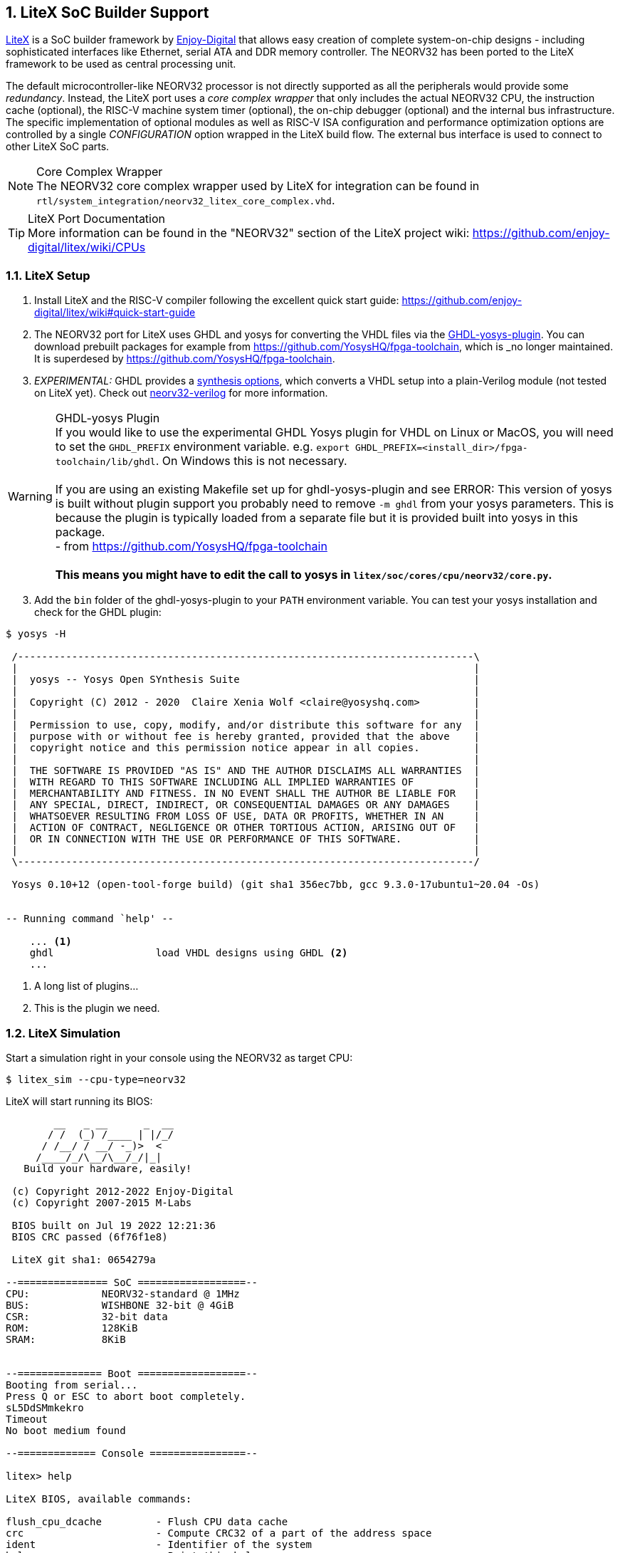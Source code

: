 <<<
:sectnums:
== LiteX SoC Builder Support

https://github.com/enjoy-digital/litex[LiteX] is a SoC builder framework by https://github.com/enjoy-digital[Enjoy-Digital]
that allows easy creation of complete system-on-chip designs - including sophisticated interfaces like Ethernet, serial ATA
and DDR memory controller. The NEORV32 has been ported to the LiteX framework to be used as central processing unit.

The default microcontroller-like NEORV32 processor is not directly supported as all the peripherals would provide some _redundancy_.
Instead, the LiteX port uses a _core complex wrapper_ that only includes the actual NEORV32 CPU, the instruction cache (optional),
the RISC-V machine system timer (optional), the on-chip debugger (optional) and the internal bus infrastructure.
The specific implementation of optional modules as well as RISC-V ISA configuration and performance optimization options are
controlled by a single _CONFIGURATION_ option wrapped in the LiteX build flow. The external bus interface is used to connect to
other LiteX SoC parts.

.Core Complex Wrapper
[NOTE]
The NEORV32 core complex wrapper used by LiteX for integration can be found in
`rtl/system_integration/neorv32_litex_core_complex.vhd`.

.LiteX Port Documentation
[TIP]
More information can be found in the "NEORV32" section of the LiteX project wiki: https://github.com/enjoy-digital/litex/wiki/CPUs


=== LiteX Setup

[start=1]
. Install LiteX and the RISC-V compiler following the excellent quick start guide: https://github.com/enjoy-digital/litex/wiki#quick-start-guide
. The NEORV32 port for LiteX uses GHDL and yosys for converting the VHDL files via the https://github.com/ghdl/ghdl-yosys-plugin[GHDL-yosys-plugin].
You can download prebuilt packages for example from https://github.com/YosysHQ/fpga-toolchain, which is _no longer maintained. It is superdesed
by https://github.com/YosysHQ/fpga-toolchain.
. _EXPERIMENTAL:_ GHDL provides a https://ghdl.github.io/ghdl/using/Synthesis.html[synthesis options], which converts a VHDL setup into a plain-Verilog
module (not tested on LiteX yet). Check out https://github.com/stnolting/neorv32-verilog[neorv32-verilog] for more information.


.GHDL-yosys Plugin
[WARNING]
If you would like to use the experimental GHDL Yosys plugin for VHDL on Linux or MacOS, you will need to set
the `GHDL_PREFIX` environment variable. e.g. `export GHDL_PREFIX=<install_dir>/fpga-toolchain/lib/ghdl`.
On Windows this is not necessary. +
 +
If you are using an existing Makefile set up for ghdl-yosys-plugin and see ERROR: This version of yosys
is built without plugin support you probably need to remove `-m ghdl` from your yosys parameters. This is
because the plugin is typically loaded from a separate file but it is provided built into yosys in this
package. +
- from https://github.com/YosysHQ/fpga-toolchain +
 +
**This means you might have to edit the call to yosys in `litex/soc/cores/cpu/neorv32/core.py`.**

[start=3]
. Add the `bin` folder of the ghdl-yosys-plugin to your `PATH` environment variable. You can test your yosys installation
and check for the GHDL plugin:

[source, bash]
----
$ yosys -H

 /----------------------------------------------------------------------------\
 |                                                                            |
 |  yosys -- Yosys Open SYnthesis Suite                                       |
 |                                                                            |
 |  Copyright (C) 2012 - 2020  Claire Xenia Wolf <claire@yosyshq.com>         |
 |                                                                            |
 |  Permission to use, copy, modify, and/or distribute this software for any  |
 |  purpose with or without fee is hereby granted, provided that the above    |
 |  copyright notice and this permission notice appear in all copies.         |
 |                                                                            |
 |  THE SOFTWARE IS PROVIDED "AS IS" AND THE AUTHOR DISCLAIMS ALL WARRANTIES  |
 |  WITH REGARD TO THIS SOFTWARE INCLUDING ALL IMPLIED WARRANTIES OF          |
 |  MERCHANTABILITY AND FITNESS. IN NO EVENT SHALL THE AUTHOR BE LIABLE FOR   |
 |  ANY SPECIAL, DIRECT, INDIRECT, OR CONSEQUENTIAL DAMAGES OR ANY DAMAGES    |
 |  WHATSOEVER RESULTING FROM LOSS OF USE, DATA OR PROFITS, WHETHER IN AN     |
 |  ACTION OF CONTRACT, NEGLIGENCE OR OTHER TORTIOUS ACTION, ARISING OUT OF   |
 |  OR IN CONNECTION WITH THE USE OR PERFORMANCE OF THIS SOFTWARE.            |
 |                                                                            |
 \----------------------------------------------------------------------------/

 Yosys 0.10+12 (open-tool-forge build) (git sha1 356ec7bb, gcc 9.3.0-17ubuntu1~20.04 -Os)


-- Running command `help' --

    ... <1>
    ghdl                 load VHDL designs using GHDL <2>
    ...
----
<1> A long list of plugins...
<2> This is the plugin we need.


=== LiteX Simulation

Start a simulation right in your console using the NEORV32 as target CPU:

[source, bash]
----
$ litex_sim --cpu-type=neorv32
----

LiteX will start running its BIOS:

[source]
----
        __   _ __      _  __
       / /  (_) /____ | |/_/
      / /__/ / __/ -_)>  <
     /____/_/\__/\__/_/|_|
   Build your hardware, easily!

 (c) Copyright 2012-2022 Enjoy-Digital
 (c) Copyright 2007-2015 M-Labs

 BIOS built on Jul 19 2022 12:21:36
 BIOS CRC passed (6f76f1e8)

 LiteX git sha1: 0654279a

--=============== SoC ==================--
CPU:            NEORV32-standard @ 1MHz
BUS:            WISHBONE 32-bit @ 4GiB
CSR:            32-bit data
ROM:            128KiB
SRAM:           8KiB


--============== Boot ==================--
Booting from serial...
Press Q or ESC to abort boot completely.
sL5DdSMmkekro
Timeout
No boot medium found

--============= Console ================--

litex> help

LiteX BIOS, available commands:

flush_cpu_dcache         - Flush CPU data cache
crc                      - Compute CRC32 of a part of the address space
ident                    - Identifier of the system
help                     - Print this help

serialboot               - Boot from Serial (SFL)
reboot                   - Reboot
boot                     - Boot from Memory

mem_cmp                  - Compare memory content
mem_speed                - Test memory speed
mem_test                 - Test memory access
mem_copy                 - Copy address space
mem_write                - Write address space
mem_read                 - Read address space
mem_list                 - List available memory regions


litex>
----

You can use the provided console to execute LiteX commands.
